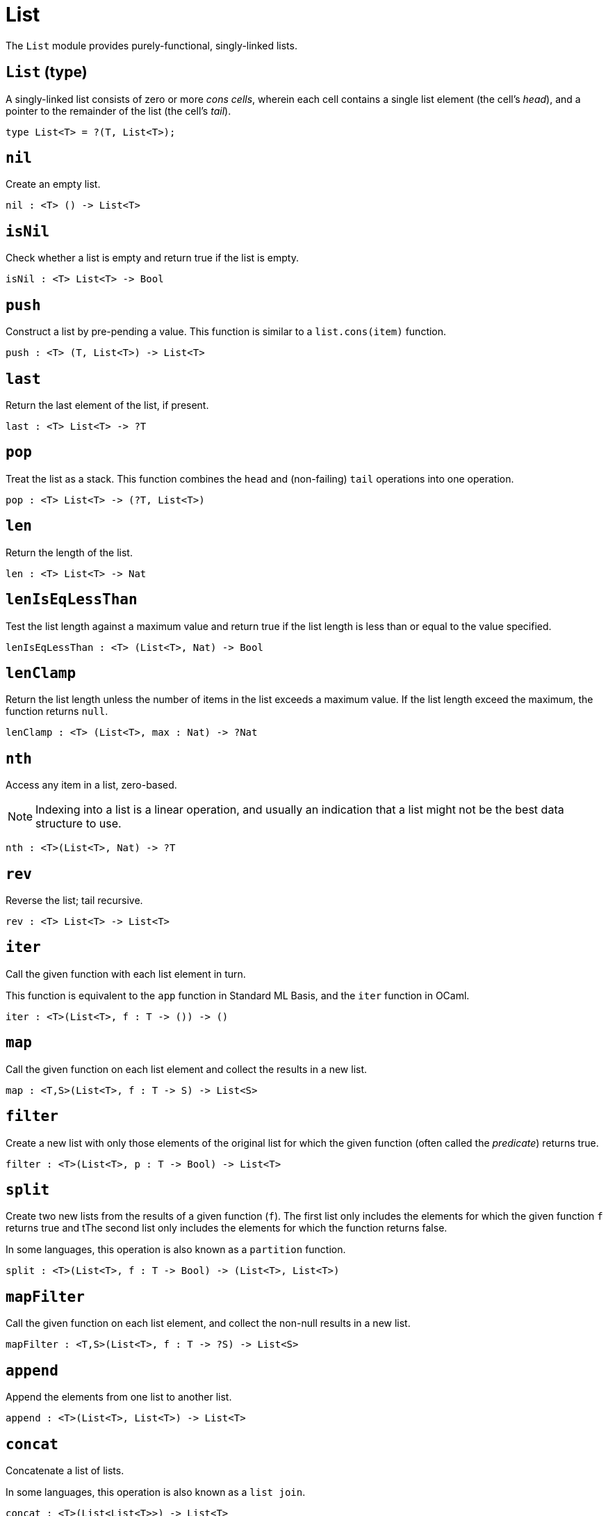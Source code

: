 // Do not edit; This file was machine-generated


[#mod-List]
= List

The `List` module provides purely-functional, singly-linked lists.



[#List_List]
== `List` (type)
A singly-linked list consists of zero or more _cons cells_, wherein
each cell contains a single list element (the cell's _head_), and a pointer to the
remainder of the list (the cell's _tail_).



....
type List<T> = ?(T, List<T>);
....

[#List_nil]
== `nil`
Create an empty list.



[listing]
nil : <T> () -> List<T>

[#List_isNil]
== `isNil`
Check whether a list is empty and return true if the list is empty.



[listing]
isNil : <T> List<T> -> Bool

[#List_push]
== `push`
Construct a list by pre-pending a value.
This function is similar to a `list.cons(item)` function.



[listing]
push : <T> (T, List<T>) -> List<T>

[#List_last]
== `last`
Return the last element of the list, if present.



[listing]
last : <T> List<T> -> ?T

[#List_pop]
== `pop`
Treat the list as a stack.
This function combines the `head` and (non-failing) `tail` operations into one operation.



[listing]
pop : <T> List<T> -> (?T, List<T>)

[#List_len]
== `len`
Return the length of the list.



[listing]
len : <T> List<T> -> Nat

[#List_lenIsEqLessThan]
== `lenIsEqLessThan`
Test the list length against a maximum value and return true if 
the list length is less than or equal to the value specified.



[listing]
lenIsEqLessThan : <T> (List<T>, Nat) -> Bool

[#List_lenClamp]
== `lenClamp`
Return the list length unless the number of items in the list exceeds
a maximum value. If the list length exceed the maximum, the function
returns `null`.



[listing]
lenClamp : <T> (List<T>, max : Nat) -> ?Nat

[#List_nth]
== `nth`
Access any item in a list, zero-based.

NOTE: Indexing into a list is a linear operation, and usually an 
indication that a list might not be the best data structure 
to use.



[listing]
nth : <T>(List<T>, Nat) -> ?T

[#List_rev]
== `rev`
Reverse the list; tail recursive.



[listing]
rev : <T> List<T> -> List<T>

[#List_iter]
== `iter`
Call the given function with each list element in turn.

This function is equivalent to the `app` function in Standard ML Basis, 
and the `iter` function in OCaml.



[listing]
iter : <T>(List<T>, f : T -> ()) -> ()

[#List_map]
== `map`
Call the given function on each list element and collect the results 
in a new list.



[listing]
map : <T,S>(List<T>, f : T -> S) -> List<S>

[#List_filter]
== `filter`
Create a new list with only those elements of the original list for which
the given function (often called the _predicate_) returns true.



[listing]
filter : <T>(List<T>, p : T -> Bool) -> List<T>

[#List_split]
== `split`
Create two new lists from the results of a given function (`f`). 
The first list only includes the elements for which the given 
function `f` returns true and tThe second list only includes 
the elements for which the function returns false.

In some languages, this operation is also known as a `partition`
function.



[listing]
split : <T>(List<T>, f : T -> Bool) -> (List<T>, List<T>)

[#List_mapFilter]
== `mapFilter`
Call the given function on each list element, and collect the non-null results
in a new list.



[listing]
mapFilter : <T,S>(List<T>, f : T -> ?S) -> List<S>

[#List_append]
== `append`
Append the elements from one list to another list.



[listing]
append : <T>(List<T>, List<T>) -> List<T>

[#List_concat]
== `concat`
Concatenate a list of lists.

In some languages, this operation is also known as a `list join`.



[listing]
concat : <T>(List<List<T>>) -> List<T>

[#List_take]
== `take`
Take the `n` number of elements from the prefix of the given list.
If the given list has fewer than `n` elements, this function returns 
a copy of the full input list.



[listing]
take : <T>(List<T>, n:Nat) -> List<T>

Drop all but the first  `n` elements from the given list.


[#List_drop]
== `drop`


[listing]
drop : <T>(List<T>, n:Nat) -> List<T>

[#List_foldLeft]
== `foldLeft`
Fold the list left-to-right using the given function (`f`).



[listing]
foldLeft : <T,S>(List<T>, S, f : (T,S) -> S) -> S

[#List_foldRight]
== `foldRight`
Fold the list right-to-left using the given function (`f`).



[listing]
foldRight : <T,S>(List<T>, S, f : (T,S) -> S) -> S

[#List_find]
== `find`
Return the first element for which the given predicate `f` is true, 
if such an element exists.



[listing]
find : <T>(l: List<T>, f : T -> Bool) -> ?T

[#List_exists]
== `exists`
Return true if there exists a list element for which 
the given predicate `f` is true.



[listing]
exists : <T>(List<T>, f : T -> Bool) -> Bool

[#List_all]
== `all`
Return true if the given predicate `f` is true for all list 
elements.



[listing]
all : <T>(List<T>, f : T -> Bool) -> Bool

[#List_merge]
== `merge`
Merge two ordered lists into a single ordered list.
This function requires both list to be ordered as specified
by the given relation `lte`.



[listing]
merge : <T>(List<T>, List<T>, lte : (T,T) -> Bool) -> List<T>

[#List_lessThanEq]
== `lessThanEq`
Compare two lists using lexicographic ordering specified by the given relation `lte`.

// To do: Eventually, follow `collate` design from Standard ML Basis, with real sum
// types, use 3-valued `order` type here.



[listing]
lessThanEq : <T>(List<T>, List<T>, lte: (T,T) -> Bool) -> Bool

[#List_isEq]
== `isEq`
Compare two lists for equality as specified by the given relation `eq` on the elements.

// The function `isEq(l1, l2)` is equivalent to `lessThanEq(l1,l2) && lessThanEq(l2,l1)`, 
but the former is more efficient.



[listing]
isEq : <T>(List<T>, List<T>, eq : (T,T) -> Bool) -> Bool

[#List_tabulate]
== `tabulate`
Generate a list based on a length and a function that maps from 
a list index to a list element.



[listing]
tabulate : <T>(Nat, f : Nat -> T) -> List<T>

[#List_singleton]
== `singleton`
Create a list with exactly one element.



[listing]
singleton : <X> X -> List<X>

[#List_replicate]
== `replicate`
Create a list of the given length with the same value in each position.



[listing]
replicate : <X>(Nat, X) -> List<X>

[#List_zip]
== `zip`
Create a list of pairs from a pair of lists.

If the given lists have different lengths, then the created list will have a
length equal to the length of the smaller list.



[listing]
zip : <X, Y>(List<X>, List<Y>) -> List<(X, Y)>

[#List_zipWith]
== `zipWith`
Create a list in which elements are calculated from the function `f` and
include elements occuring at the same position in the given lists.

If the given lists have different lengths, then the created list will have a
length equal to the length of the smaller list.



[listing]
zipWith : <X, Y, Z>(List<X>, List<Y>, f : (X, Y) -> Z) -> List<Z>

[#List_splitAt]
== `splitAt`
Split the given list at the given zero-based index.



[listing]
splitAt : <X>(Nat, List<X>) -> (List<X>, List<X>)

[#List_chunksOf]
== `chunksOf`
Split the given list into chunks of length `n`.
The last chunk will be shorter if the length of the given list
does not divide by `n` evenly.



[listing]
chunksOf : <X>(Nat, List<X>) -> List<List<X>>

[#List_fromArray]
== `fromArray`
Convert an array into a list.



[listing]
fromArray : <A>[A] -> List<A>

[#List_fromArrayMut]
== `fromArrayMut`
Convert a mutable array into a list.



[listing]
fromArrayMut : <A>[var A] -> List<A>

[#List_toArray]
== `toArray`
Create an array from a list.



[listing]
toArray : <A> List<A> -> [A]

[#List_toArrayMut]
== `toArrayMut`
Create a mutable array from a list.



[listing]
toArrayMut : <A> List<A> -> [var A]

